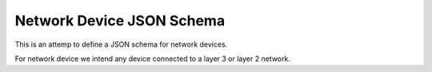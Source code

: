 Network Device JSON Schema
==========================

This is an attemp to define a JSON schema for network devices.

For network device we intend any device connected to a layer 3 or layer 2 network.
